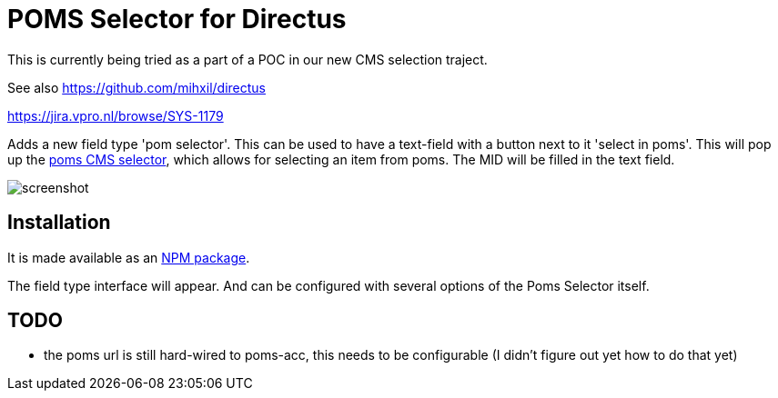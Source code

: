 = POMS Selector for Directus

This is currently being tried as a part of a POC in our new CMS selection traject.


See also https://github.com/mihxil/directus

https://jira.vpro.nl/browse/SYS-1179

Adds a new field type 'pom selector'. This can be used to have a text-field with a button next to it 'select in poms'. This will pop up the https://poms.omroep.nl/CMSSelector/example[poms CMS selector], which allows for selecting an item from poms. The MID will be filled in the text field.

image:screenshot.png[]



== Installation

It is made available as an https://www.npmjs.com/package/directus-extension-poms-selector[NPM package].

The field type interface will appear. And can be configured with several options of the Poms Selector itself.


== TODO

* the poms url is still hard-wired to poms-acc, this needs to be configurable (I didn't figure out yet how to do that yet)






